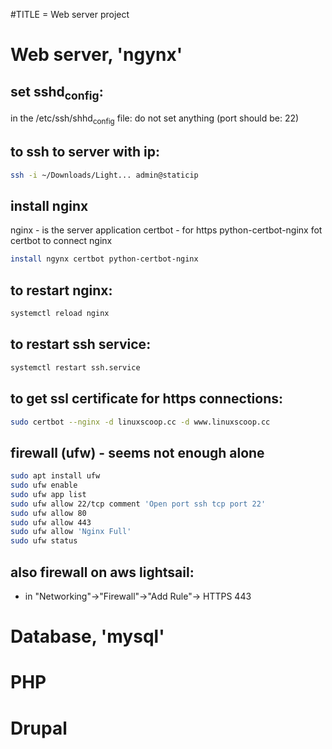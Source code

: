 #TITLE = Web server project
* Web server, 'ngynx'
** set sshd_config:
   in the /etc/ssh/shhd_config file:
   do not set anything (port should be: 22)
** to ssh to server with ip:
   #+BEGIN_SRC sh
     ssh -i ~/Downloads/Light... admin@staticip
   #+END_SRC
** install nginx
  nginx - is the server application
  certbot - for https
  python-certbot-nginx fot certbot to connect nginx
  #+BEGIN_SRC sh 
    install ngynx certbot python-certbot-nginx
  #+END_SRC
** to restart nginx: 
   #+BEGIN_SRC sh
     systemctl reload nginx
   #+END_SRC
** to restart ssh service: 
   #+BEGIN_SRC sh
     systemctl restart ssh.service
   #+END_SRC
** to get ssl certificate for https connections:
   #+BEGIN_SRC sh
      sudo certbot --nginx -d linuxscoop.cc -d www.linuxscoop.cc
   #+END_SRC
** firewall (ufw) - seems not enough alone
   #+BEGIN_SRC sh
     sudo apt install ufw
     sudo ufw enable
     sudo ufw app list
     sudo ufw allow 22/tcp comment 'Open port ssh tcp port 22'
     sudo ufw allow 80
     sudo ufw allow 443
     sudo ufw allow 'Nginx Full'
     sudo ufw status
   #+END_SRC
** also firewall on aws lightsail:
   - in "Networking"->"Firewall"->"Add Rule"-> HTTPS 443
* Database, 'mysql'
* PHP
* Drupal 

